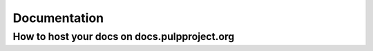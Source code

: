 Documentation
=============

How to host your docs on docs.pulpproject.org
---------------------------------------------
